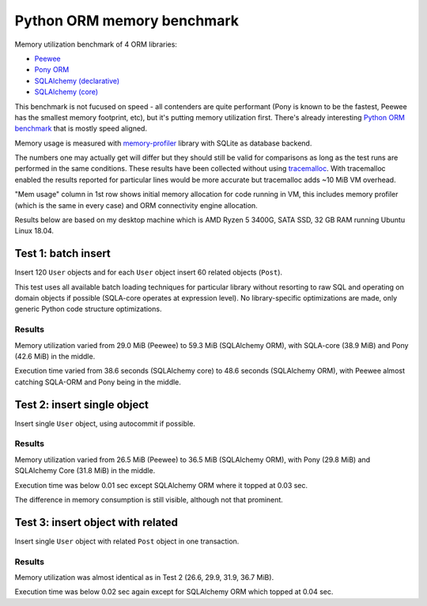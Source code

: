 Python ORM memory benchmark
===========================

Memory utilization benchmark of 4 ORM libraries:

* `Peewee <http://docs.peewee-orm.com/>`_
* `Pony ORM <https://docs.ponyorm.org/>`_
* `SQLAlchemy (declarative) <https://docs.sqlalchemy.org/en/13/orm/tutorial.html>`_
* `SQLAlchemy (core) <https://docs.sqlalchemy.org/en/13/core/tutorial.html>`_

This benchmark is not fucused on speed - all contenders are quite performant
(Pony is known to be the fastest, Peewee has the smallest memory footprint,
etc), but it's putting memory utilization first. There's already interesting
`Python ORM benchmark <https://github.com/tortoise/orm-benchmarks>`_ that is
mostly speed aligned.

Memory usage is measured with
`memory-profiler <https://pypi.org/project/memory-profiler/>`_ library with
SQLite as database backend.

The numbers one may actually get will differ but they should still be valid
for comparisons as long as the test runs are performed in the same conditions.
These results have been collected without using
`tracemalloc <https://docs.python.org/3/library/tracemalloc.html>`_. With
tracemalloc enabled the results reported for particular lines would be more
accurate but tracemalloc adds ~10 MiB VM overhead.

"Mem usage" column in 1st row shows initial memory allocation for code running
in VM, this includes memory profiler (which is the same in every case) and ORM
connectivity engine allocation.

Results below are based on my desktop machine which is AMD Ryzen 5 3400G,
SATA SSD, 32 GB RAM running Ubuntu Linux 18.04.

Test 1: batch insert
--------------------

Insert 120 ``User`` objects and for each ``User`` object insert 60 related
objects (``Post``).

This test uses all available batch loading techniques for particular library
without resorting to raw SQL and operating on domain objects if possible
(SQLA-core operates at expression level). No library-specific optimizations
are made, only generic Python code structure optimizations.

Results
^^^^^^^

Memory utilization varied from 29.0 MiB (Peewee) to 59.3 MiB (SQLAlchemy ORM),
with SQLA-core (38.9 MiB) and Pony (42.6 MiB) in the middle.

Execution time varied from 38.6 seconds (SQLAlchemy core) to 48.6 seconds
(SQLAlchemy ORM), with Peewee almost catching SQLA-ORM and Pony being in the
middle.

Test 2: insert single object
----------------------------

Insert single ``User`` object, using autocommit if possible.

Results
^^^^^^^

Memory utilization varied from 26.5 MiB (Peewee) to 36.5 MiB (SQLAlchemy ORM),
with Pony (29.8 MiB) and SQLAlchemy Core (31.8 MiB) in the middle.

Execution time was below 0.01 sec except SQLAlchemy ORM where it topped at
0.03 sec.

The difference in memory consumption is still visible, although not that
prominent.

Test 3: insert object with related
----------------------------------

Insert single ``User`` object with related ``Post`` object in one transaction.

Results
^^^^^^^

Memory utilization was almost identical as in Test 2 (26.6, 29.9, 31.9, 36.7
MiB).

Execution time was below 0.02 sec again except for SQLAlchemy ORM which topped
at 0.04 sec.
